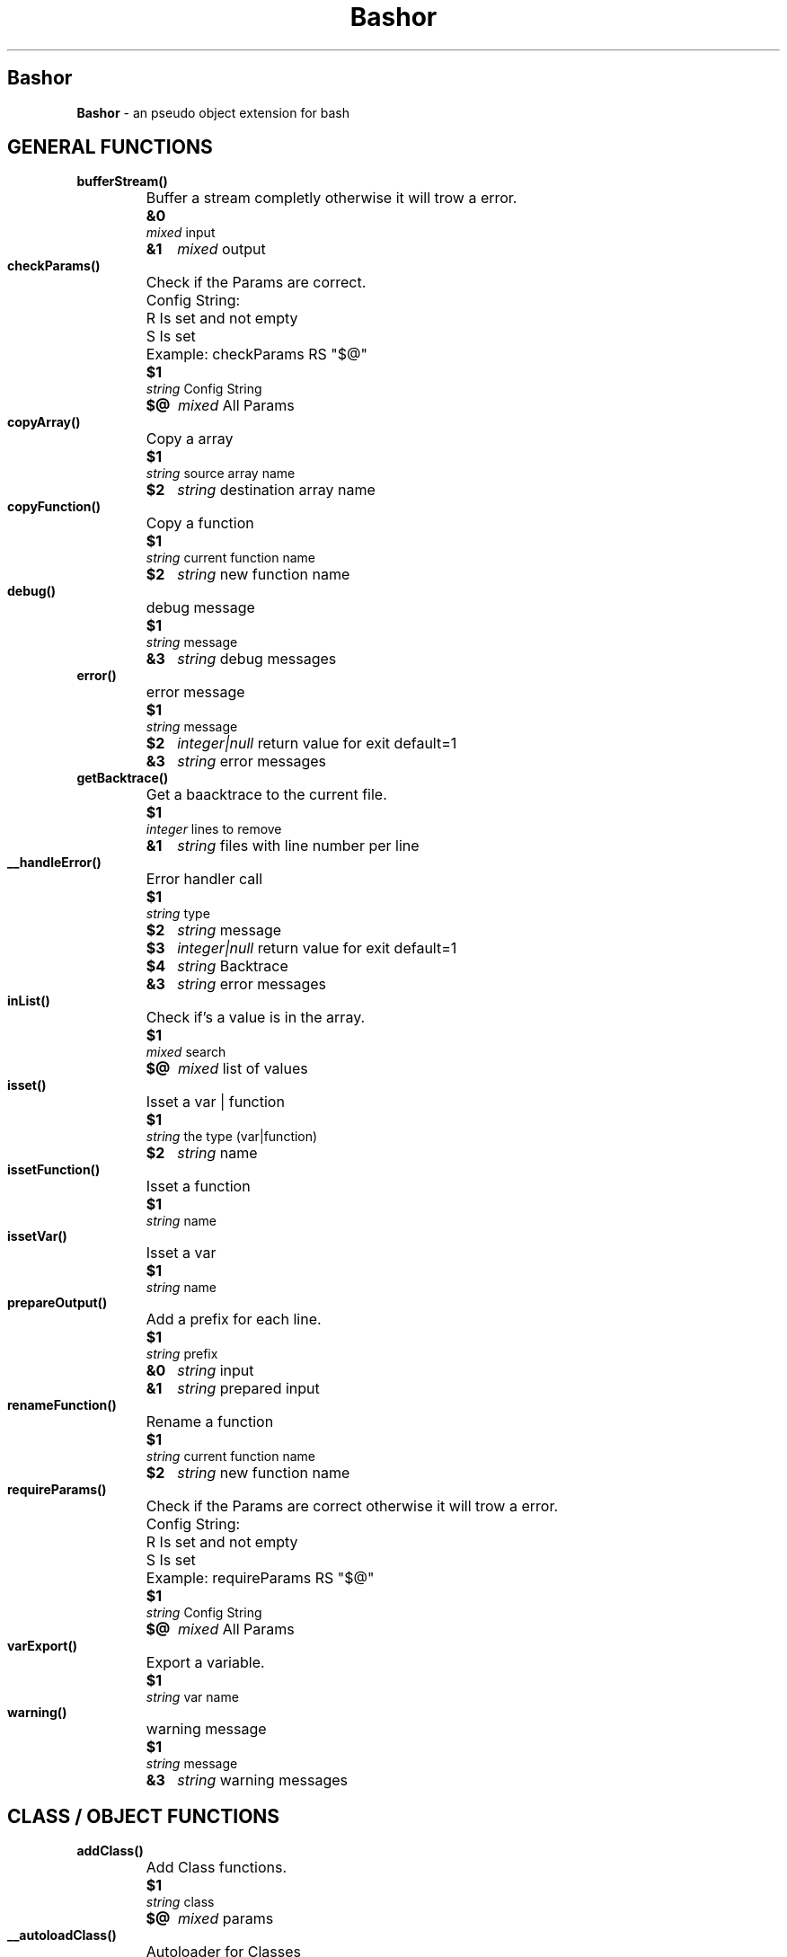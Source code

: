 
.\"
.\" Man page for Bashor
.\"
.TH Bashor 7 "2012-11-12" "Lars Dietrich" "Bashor Coding Commands"
.SH Bashor
.B Bashor
\- an pseudo object extension for bash

.PD 0


.SH GENERAL FUNCTIONS
.TP
.B bufferStream()
.RS
.HP
Buffer a stream completly otherwise it will trow a error.
.HP
.B &0
.I mixed
input
.HP
.B &1
.I mixed
output
.HP

.HP

.RE

.TP
.B checkParams()
.RS
.HP
Check if the Params are correct.
.HP
Config String:
.HP
R     Is set and not empty
.HP
S     Is set
.HP
Example: checkParams RS "$@"
.HP
.B $1
.I string
Config String
.HP
.B $@
.I mixed
All Params
.HP

.HP

.RE

.TP
.B copyArray()
.RS
.HP
Copy a array
.HP
.B $1
.I string
source array name
.HP
.B $2
.I string
destination array name
.HP

.HP

.RE

.TP
.B copyFunction()
.RS
.HP
Copy a function
.HP
.B $1
.I string
current function name
.HP
.B $2
.I string
new function name
.HP

.HP

.RE

.TP
.B debug()
.RS
.HP
debug message
.HP
.B $1
.I string
message
.HP
.B &3
.I string
debug messages
.RE

.TP
.B error()
.RS
.HP
error message
.HP
.B $1
.I string
message
.HP
.B $2
.I integer|null
return value for exit default=1
.HP
.B &3
.I string
error messages
.RE

.TP
.B getBacktrace()
.RS
.HP
Get a baacktrace to the current file.
.HP
.B $1
.I integer
lines to remove
.HP
.B &1
.I string
files with line number per line
.HP

.HP

.RE

.TP
.B __handleError()
.RS
.HP
Error handler call
.HP
.B $1
.I string
type
.HP
.B $2
.I string
message
.HP
.B $3
.I integer|null
return value for exit default=1
.HP
.B $4
.I string
Backtrace
.HP
.B &3
.I string
error messages
.HP

.HP

.RE

.TP
.B inList()
.RS
.HP
Check if's a value is in the array.
.HP
.B $1
.I mixed
search
.HP
.B $@
.I mixed
list of values
.HP

.HP

.RE

.TP
.B isset()
.RS
.HP
Isset a var | function
.HP
.B $1
.I string
the type (var|function)
.HP
.B $2
.I string
name
.HP

.HP

.RE

.TP
.B issetFunction()
.RS
.HP
Isset a function
.HP
.B $1
.I string
name
.HP

.HP

.RE

.TP
.B issetVar()
.RS
.HP
Isset a var
.HP
.B $1
.I string
name
.HP

.HP

.RE

.TP
.B prepareOutput()
.RS
.HP
Add a prefix for each line.
.HP
.B $1
.I string
prefix
.HP
.B &0
.I string
input
.HP
.B &1
.I string
prepared input
.HP

.HP

.RE

.TP
.B renameFunction()
.RS
.HP
Rename a function
.HP
.B $1
.I string
current function name
.HP
.B $2
.I string
new function name
.HP

.HP

.RE

.TP
.B requireParams()
.RS
.HP
Check if the Params are correct otherwise it will trow a error.
.HP
Config String:
.HP
R     Is set and not empty
.HP
S     Is set
.HP
Example: requireParams RS "$@"
.HP
.B $1
.I string
Config String
.HP
.B $@
.I mixed
All Params
.HP

.HP

.RE

.TP
.B varExport()
.RS
.HP
Export a variable.
.HP
.B $1
.I string
var name
.HP

.HP

.RE

.TP
.B warning()
.RS
.HP
warning message
.HP
.B $1
.I string
message
.HP
.B &3
.I string
warning messages
.RE

.SH CLASS / OBJECT FUNCTIONS
.TP
.B addClass()
.RS
.HP
Add Class functions.
.HP
.B $1
.I string
class
.HP
.B $@
.I mixed
params
.HP

.HP

.RE

.TP
.B __autoloadClass()
.RS
.HP
Autoloader for Classes
.HP
.B $1
.I string
class
.HP

.HP

.RE

.TP
.B class()
.RS
.HP
Call a class method
.HP
.B $1
.I string
class name
.HP
.B $2
.I string
function name
.HP
.B $@
.I mixed
method params
.HP

.RE

.TP
.B classExists()
.RS
.HP
Check if a class exists.
.HP
.B $1
.I string
class name
.HP

.HP

.RE

.TP
.B clone()
.RS
.HP
Clone object.
.HP
.B $1
.I string
object name
.HP
.B $2
.I string
object name
.HP

.RE

.TP
.B extends()
.RS
.HP
Extends a class.
.HP
.B $1
.I string
class name
.HP
.B $2
.I string
parent class name
.HP

.HP

.RE

.TP
.B __hookClassRouter()
.RS
.HP
Hook for class routing.
.HP
.B $CLASS_NAME
.I string
class name what will be call
.HP

.HP

.RE

.TP
.B inObject()
.RS
.HP
Check if you are in a object call.
.HP

.HP

.RE

.TP
.B inStatic()
.RS
.HP
Check if you are in a static call.
.HP

.HP

.RE

.TP
.B isObject()
.RS
.HP
Check if it is a Pointer of a object.
.HP
.B $1
.I mixed
string to check
.HP

.HP

.RE

.TP
.B loadClass()
.RS
.HP
Load class.
.HP
.B $1
.I string
namespace
.HP

.HP

.RE

.TP
.B loadClassOnce()
.RS
.HP
Load class once.
.HP
.B $1
.I string
namespace
.HP

.HP

.RE

.TP
.B new()
.RS
.HP
Create a new object from class.
.HP
.B $1
.I string
class name
.HP
.B $2
.I string
var name
.HP
.B $@
.I mixed
method params
.HP

.HP

.RE

.TP
.B object()
.RS
.HP
Call a object method
.HP
.B $1
.I string
pointer
.HP
.B $2
.I string
function name
.HP
.B $@
.I mixed
method params
.HP

.RE

.TP
.B parent()
.RS
.HP
Access to the parent class.
.HP
.B $1
.I string
action (call,exists)
.HP
.B $@
.I mixed
params
.HP

.RE

.TP
.B remove()
.RS
.HP
Remove a object.
.HP
.B $1
.I tring
pointer
.HP

.HP

.RE

.TP
.B requireObject()
.RS
.HP
Check if you are in a object call otherwise it will trow a error.
.HP

.HP

.RE

.TP
.B requireStatic()
.RS
.HP
Check if you are in a static call otherwise it will trow a error.
.HP

.HP

.RE

.TP
.B serialize()
.RS
.HP
Serialize a object.
.HP
.B $1
.I string
pointer
.HP
.B &1
.I string
serialized data
.HP

.HP

.RE

.TP
.B static()
.RS
.HP
Access to the class.
.HP
call [method]:    call a method of the current class/object
.HP
pointer:          get the pointer of the object
.HP
get [key]:        get the contend of a var from the object/class
.HP
set [key]:        set the contend of a var from the object/class
.HP
unset [key]:      remove a var from the object/class
.HP
isset [key]:      check if a var from the object/class is set
.HP
count:            get the count of vars from the object/class
.HP
key:              get the key of a var from the object/class var list
.HP
clear:            remove all vars from a object/class
.HP
.B $1
.I string
action (call,pointer,get,set,unset,isset)
.HP
.B $@
.I mixed
params
.HP

.RE

.TP
.B this()
.RS
.HP
Access to the object.
.HP
call [method]:    call a method of the current class/object
.HP
pointer:          get the pointer of the object
.HP
get [key]:        get the contend of a var from the object/class
.HP
set [key]:        set the contend of a var from the object/class
.HP
unset [key]:      remove a var from the object/class
.HP
isset [key]:      check if a var from the object/class is set
.HP
count:            get the count of vars from the object/class
.HP
key:              get the key of a var from the object/class var list
.HP
clear:            remove all vars from a object/class
.HP
.B $1
.I string
action (call,pointer,get,set,unset,isset)
.HP
.B $@
.I mixed
params
.HP

.RE

.TP
.B unserialize()
.RS
.HP
Unserialize a object.
.HP
.B $1
.I string
var name
.HP
.B $2
.I string
serialized data
.HP

.HP

.RE

.SH BASE CLASS METHODS
.TP
.B CLASS_Class___construct()
.RS
.HP
Constructor
.HP
Called on object creation (new)
.RE

.TP
.B CLASS_Class___destruct()
.RS
.HP
Destructor
.HP
Called on object destruction (remove)
.RE

.TP
.B CLASS_Class_dumpPropertys()
.RS
.HP
Dump propertys of a class/object.
.HP

.RE

.TP
.B CLASS_Class_getClass()
.RS
.HP
Get the class name.
.HP

.HP
.B &0
.I string
class name
.RE

.TP
.B CLASS_Class_getClassTrace()
.RS
.HP
Get the parent class name.
.HP

.HP
.B &0
.I string
class name
.RE

.TP
.B CLASS_Class_hasMethod()
.RS
.HP
Check if the class has the over given method.
.HP
.B $1
.I string
method name
.HP

.HP

.RE

.TP
.B CLASS_Class_hasParentClass()
.RS
.HP
Check if the class has a parent.
.HP

.RE

.TP
.B CLASS_Class_isA()
.RS
.HP
Check if class is a instance of.
.HP

.RE

.TP
.B CLASS_Class___load()
.RS
.HP
Loader
.HP
Called on class loding
.RE

.TP
.B CLASS_Class___sleep()
.RS
.HP
Make object ready for sleep.
.HP
Called on object serialization (serialize)
.RE

.TP
.B CLASS_Class___wakeup()
.RS
.HP
Make object ready for wakeup.
.HP
Called on object unserialization (unserialize)
.RE

